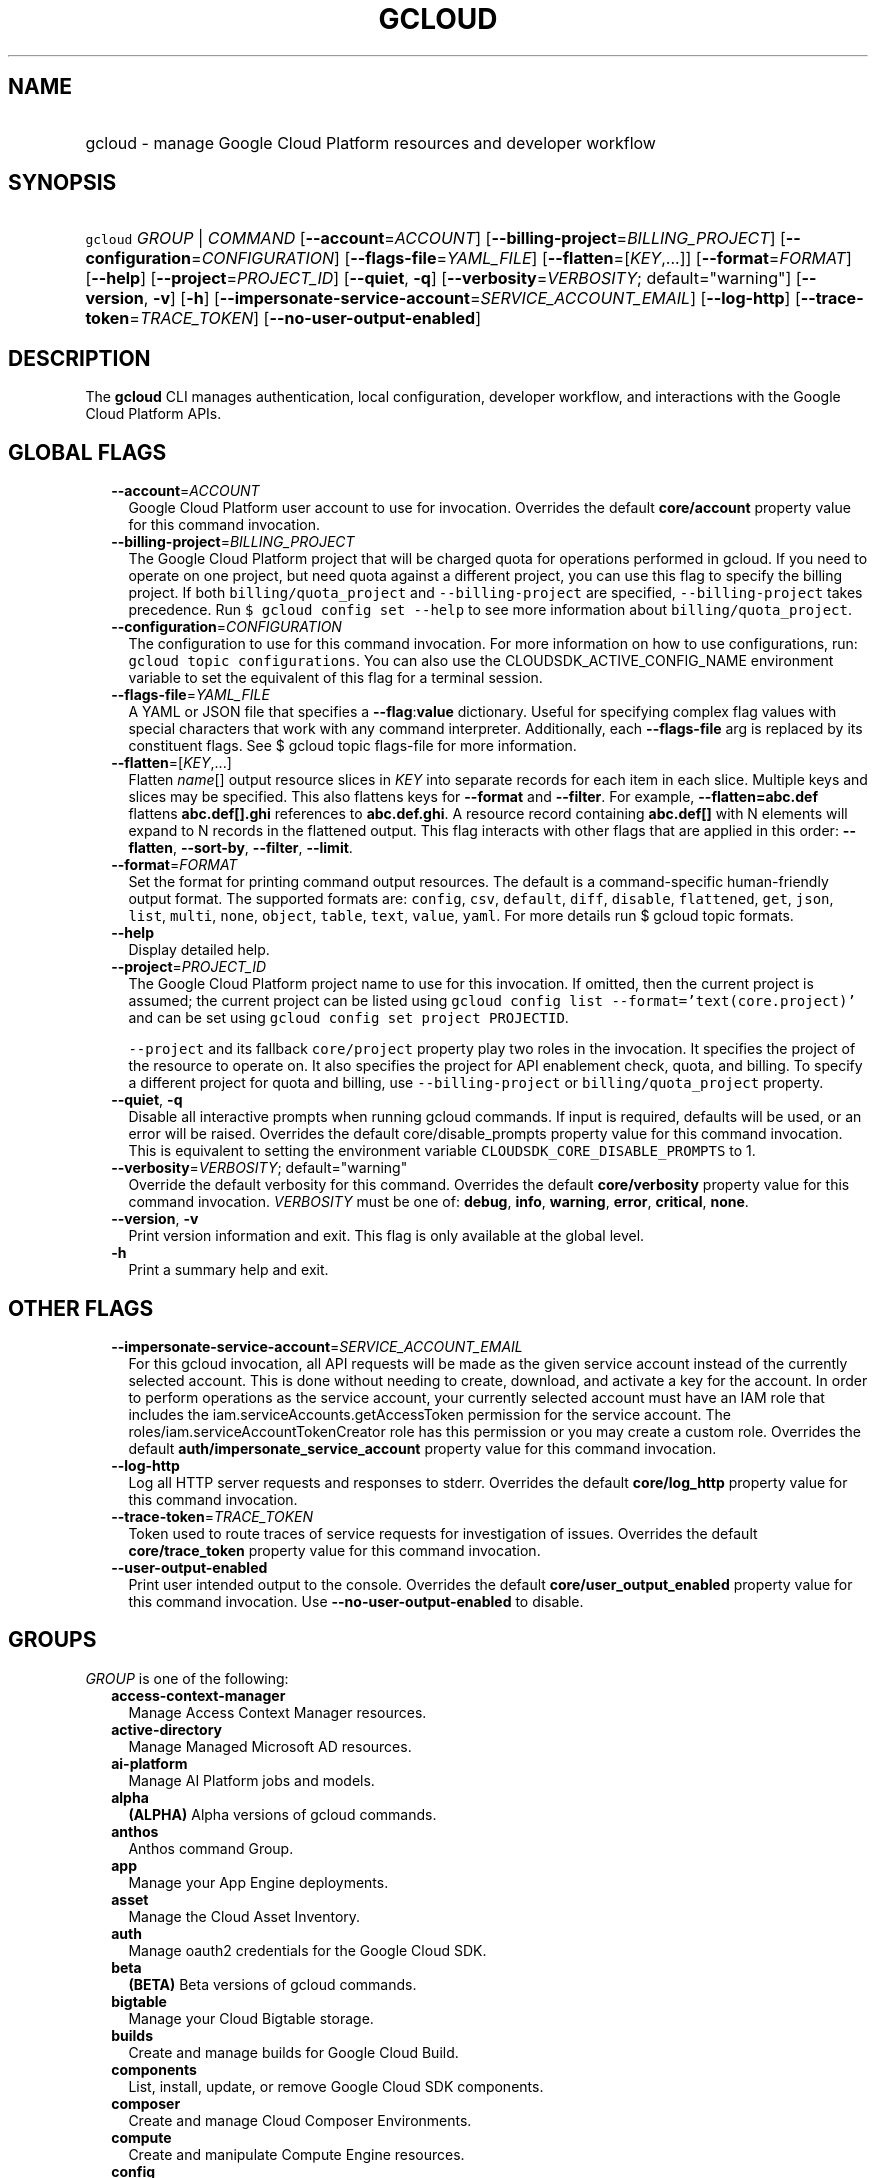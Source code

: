 
.TH "GCLOUD" 1



.SH "NAME"
.HP
gcloud \- manage Google Cloud Platform resources and developer workflow



.SH "SYNOPSIS"
.HP
\f5gcloud\fR \fIGROUP\fR | \fICOMMAND\fR [\fB\-\-account\fR=\fIACCOUNT\fR] [\fB\-\-billing\-project\fR=\fIBILLING_PROJECT\fR] [\fB\-\-configuration\fR=\fICONFIGURATION\fR] [\fB\-\-flags\-file\fR=\fIYAML_FILE\fR] [\fB\-\-flatten\fR=[\fIKEY\fR,...]] [\fB\-\-format\fR=\fIFORMAT\fR] [\fB\-\-help\fR] [\fB\-\-project\fR=\fIPROJECT_ID\fR] [\fB\-\-quiet\fR,\ \fB\-q\fR] [\fB\-\-verbosity\fR=\fIVERBOSITY\fR;\ default="warning"] [\fB\-\-version\fR,\ \fB\-v\fR] [\fB\-h\fR] [\fB\-\-impersonate\-service\-account\fR=\fISERVICE_ACCOUNT_EMAIL\fR] [\fB\-\-log\-http\fR] [\fB\-\-trace\-token\fR=\fITRACE_TOKEN\fR] [\fB\-\-no\-user\-output\-enabled\fR]



.SH "DESCRIPTION"

The \fBgcloud\fR CLI manages authentication, local configuration, developer
workflow, and interactions with the Google Cloud Platform APIs.



.SH "GLOBAL FLAGS"

.RS 2m
.TP 2m
\fB\-\-account\fR=\fIACCOUNT\fR
Google Cloud Platform user account to use for invocation. Overrides the default
\fBcore/account\fR property value for this command invocation.

.TP 2m
\fB\-\-billing\-project\fR=\fIBILLING_PROJECT\fR
The Google Cloud Platform project that will be charged quota for operations
performed in gcloud. If you need to operate on one project, but need quota
against a different project, you can use this flag to specify the billing
project. If both \f5billing/quota_project\fR and \f5\-\-billing\-project\fR are
specified, \f5\-\-billing\-project\fR takes precedence. Run \f5$ gcloud config
set \-\-help\fR to see more information about \f5billing/quota_project\fR.

.TP 2m
\fB\-\-configuration\fR=\fICONFIGURATION\fR
The configuration to use for this command invocation. For more information on
how to use configurations, run: \f5gcloud topic configurations\fR. You can also
use the CLOUDSDK_ACTIVE_CONFIG_NAME environment variable to set the equivalent
of this flag for a terminal session.

.TP 2m
\fB\-\-flags\-file\fR=\fIYAML_FILE\fR
A YAML or JSON file that specifies a \fB\-\-flag\fR:\fBvalue\fR dictionary.
Useful for specifying complex flag values with special characters that work with
any command interpreter. Additionally, each \fB\-\-flags\-file\fR arg is
replaced by its constituent flags. See $ gcloud topic flags\-file for more
information.

.TP 2m
\fB\-\-flatten\fR=[\fIKEY\fR,...]
Flatten \fIname\fR[] output resource slices in \fIKEY\fR into separate records
for each item in each slice. Multiple keys and slices may be specified. This
also flattens keys for \fB\-\-format\fR and \fB\-\-filter\fR. For example,
\fB\-\-flatten=abc.def\fR flattens \fBabc.def[].ghi\fR references to
\fBabc.def.ghi\fR. A resource record containing \fBabc.def[]\fR with N elements
will expand to N records in the flattened output. This flag interacts with other
flags that are applied in this order: \fB\-\-flatten\fR, \fB\-\-sort\-by\fR,
\fB\-\-filter\fR, \fB\-\-limit\fR.

.TP 2m
\fB\-\-format\fR=\fIFORMAT\fR
Set the format for printing command output resources. The default is a
command\-specific human\-friendly output format. The supported formats are:
\f5config\fR, \f5csv\fR, \f5default\fR, \f5diff\fR, \f5disable\fR,
\f5flattened\fR, \f5get\fR, \f5json\fR, \f5list\fR, \f5multi\fR, \f5none\fR,
\f5object\fR, \f5table\fR, \f5text\fR, \f5value\fR, \f5yaml\fR. For more details
run $ gcloud topic formats.

.TP 2m
\fB\-\-help\fR
Display detailed help.

.TP 2m
\fB\-\-project\fR=\fIPROJECT_ID\fR
The Google Cloud Platform project name to use for this invocation. If omitted,
then the current project is assumed; the current project can be listed using
\f5gcloud config list \-\-format='text(core.project)'\fR and can be set using
\f5gcloud config set project PROJECTID\fR.

\f5\-\-project\fR and its fallback \f5core/project\fR property play two roles in
the invocation. It specifies the project of the resource to operate on. It also
specifies the project for API enablement check, quota, and billing. To specify a
different project for quota and billing, use \f5\-\-billing\-project\fR or
\f5billing/quota_project\fR property.

.TP 2m
\fB\-\-quiet\fR, \fB\-q\fR
Disable all interactive prompts when running gcloud commands. If input is
required, defaults will be used, or an error will be raised. Overrides the
default core/disable_prompts property value for this command invocation. This is
equivalent to setting the environment variable
\f5CLOUDSDK_CORE_DISABLE_PROMPTS\fR to 1.

.TP 2m
\fB\-\-verbosity\fR=\fIVERBOSITY\fR; default="warning"
Override the default verbosity for this command. Overrides the default
\fBcore/verbosity\fR property value for this command invocation. \fIVERBOSITY\fR
must be one of: \fBdebug\fR, \fBinfo\fR, \fBwarning\fR, \fBerror\fR,
\fBcritical\fR, \fBnone\fR.

.TP 2m
\fB\-\-version\fR, \fB\-v\fR
Print version information and exit. This flag is only available at the global
level.

.TP 2m
\fB\-h\fR
Print a summary help and exit.


.RE
.sp

.SH "OTHER FLAGS"

.RS 2m
.TP 2m
\fB\-\-impersonate\-service\-account\fR=\fISERVICE_ACCOUNT_EMAIL\fR
For this gcloud invocation, all API requests will be made as the given service
account instead of the currently selected account. This is done without needing
to create, download, and activate a key for the account. In order to perform
operations as the service account, your currently selected account must have an
IAM role that includes the iam.serviceAccounts.getAccessToken permission for the
service account. The roles/iam.serviceAccountTokenCreator role has this
permission or you may create a custom role. Overrides the default
\fBauth/impersonate_service_account\fR property value for this command
invocation.

.TP 2m
\fB\-\-log\-http\fR
Log all HTTP server requests and responses to stderr. Overrides the default
\fBcore/log_http\fR property value for this command invocation.

.TP 2m
\fB\-\-trace\-token\fR=\fITRACE_TOKEN\fR
Token used to route traces of service requests for investigation of issues.
Overrides the default \fBcore/trace_token\fR property value for this command
invocation.

.TP 2m
\fB\-\-user\-output\-enabled\fR
Print user intended output to the console. Overrides the default
\fBcore/user_output_enabled\fR property value for this command invocation. Use
\fB\-\-no\-user\-output\-enabled\fR to disable.


.RE
.sp

.SH "GROUPS"

\f5\fIGROUP\fR\fR is one of the following:

.RS 2m
.TP 2m
\fBaccess\-context\-manager\fR
Manage Access Context Manager resources.

.TP 2m
\fBactive\-directory\fR
Manage Managed Microsoft AD resources.

.TP 2m
\fBai\-platform\fR
Manage AI Platform jobs and models.

.TP 2m
\fBalpha\fR
\fB(ALPHA)\fR Alpha versions of gcloud commands.

.TP 2m
\fBanthos\fR
Anthos command Group.

.TP 2m
\fBapp\fR
Manage your App Engine deployments.

.TP 2m
\fBasset\fR
Manage the Cloud Asset Inventory.

.TP 2m
\fBauth\fR
Manage oauth2 credentials for the Google Cloud SDK.

.TP 2m
\fBbeta\fR
\fB(BETA)\fR Beta versions of gcloud commands.

.TP 2m
\fBbigtable\fR
Manage your Cloud Bigtable storage.

.TP 2m
\fBbuilds\fR
Create and manage builds for Google Cloud Build.

.TP 2m
\fBcomponents\fR
List, install, update, or remove Google Cloud SDK components.

.TP 2m
\fBcomposer\fR
Create and manage Cloud Composer Environments.

.TP 2m
\fBcompute\fR
Create and manipulate Compute Engine resources.

.TP 2m
\fBconfig\fR
View and edit Cloud SDK properties.

.TP 2m
\fBcontainer\fR
Deploy and manage clusters of machines for running containers.

.TP 2m
\fBdata\-catalog\fR
Manage Cloud Data Catalog resources.

.TP 2m
\fBdataflow\fR
Manage Google Cloud Dataflow resources.

.TP 2m
\fBdataproc\fR
Create and manage Google Cloud Dataproc clusters and jobs.

.TP 2m
\fBdatastore\fR
Manage your Cloud Datastore resources.

.TP 2m
\fBdebug\fR
Commands for interacting with the Cloud Debugger.

.TP 2m
\fBdeployment\-manager\fR
Manage deployments of cloud resources.

.TP 2m
\fBdns\fR
Manage your Cloud DNS managed\-zones and record\-sets.

.TP 2m
\fBdomains\fR
Manage domains for your Google Cloud projects.

.TP 2m
\fBendpoints\fR
Create, enable and manage API services.

.TP 2m
\fBfilestore\fR
Create and manipulate Cloud Filestore resources.

.TP 2m
\fBfirebase\fR
Work with Google Firebase.

.TP 2m
\fBfirestore\fR
Manage your Cloud Firestore resources.

.TP 2m
\fBfunctions\fR
Manage Google Cloud Functions.

.TP 2m
\fBhealthcare\fR
Manage Cloud Healthcare resources.

.TP 2m
\fBiam\fR
Manage IAM service accounts and keys.

.TP 2m
\fBiap\fR
Manage IAP policies.

.TP 2m
\fBiot\fR
Manage Cloud IoT resources.

.TP 2m
\fBkms\fR
Manage cryptographic keys in the cloud.

.TP 2m
\fBlogging\fR
Manage Stackdriver Logging.

.TP 2m
\fBml\fR
Use Google Cloud machine learning capabilities.

.TP 2m
\fBml\-engine\fR
Manage AI Platform jobs and models.

.TP 2m
\fBmonitoring\fR
Manage Cloud Monitoring dashboards.

.TP 2m
\fBnetwork\-management\fR
Manage Network Management resources.

.TP 2m
\fBorganizations\fR
Create and manage Google Cloud Platform Organizations.

.TP 2m
\fBpolicy\-troubleshoot\fR
Troubleshoot Google Cloud Platform policies.

.TP 2m
\fBprojects\fR
Create and manage project access policies.

.TP 2m
\fBpubsub\fR
Manage Cloud Pub/Sub topics, subscriptions, and snapshots.

.TP 2m
\fBrecommender\fR
Manage Cloud recommendations and recommendation rules.

.TP 2m
\fBredis\fR
Manage Cloud Memorystore Redis resources.

.TP 2m
\fBresource\-manager\fR
Manage Cloud Resources.

.TP 2m
\fBrun\fR
Manage your Cloud Run applications.

.TP 2m
\fBscheduler\fR
Manage Cloud Scheduler jobs and schedules.

.TP 2m
\fBsecrets\fR
Manage secrets on Google Cloud.

.TP 2m
\fBservices\fR
List, enable and disable APIs and services.

.TP 2m
\fBsource\fR
Cloud git repository commands.

.TP 2m
\fBspanner\fR
Command groups for Cloud Spanner.

.TP 2m
\fBsql\fR
Create and manage Google Cloud SQL databases.

.TP 2m
\fBtasks\fR
Manage Cloud Tasks queues and tasks.

.TP 2m
\fBtopic\fR
gcloud supplementary help.


.RE
.sp

.SH "COMMANDS"

\f5\fICOMMAND\fR\fR is one of the following:

.RS 2m
.TP 2m
\fBdocker\fR
\fB(DEPRECATED)\fR Enable Docker CLI access to Google Container Registry.

.TP 2m
\fBfeedback\fR
Provide feedback to the Google Cloud SDK team.

.TP 2m
\fBhelp\fR
Search gcloud help text.

.TP 2m
\fBinfo\fR
Display information about the current gcloud environment.

.TP 2m
\fBinit\fR
Initialize or reinitialize gcloud.

.TP 2m
\fBsurvey\fR
Invoke a customer satisfaction survey for Cloud SDK.

.TP 2m
\fBversion\fR
Print version information for Cloud SDK components.
.RE
.sp
